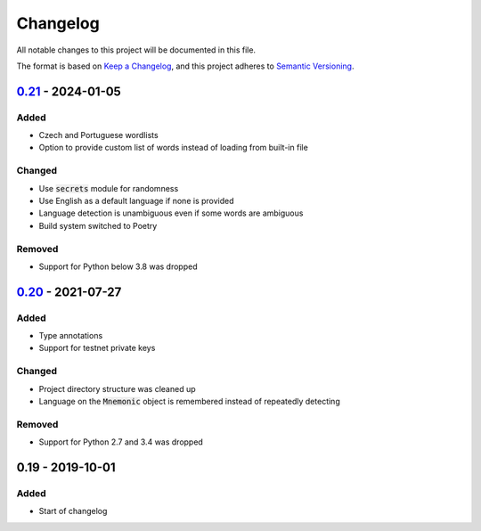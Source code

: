 Changelog
=========

.. default-role:: code

All notable changes to this project will be documented in this file.

The format is based on `Keep a Changelog`_, and this project adheres to
`Semantic Versioning`_.

`0.21`_ - 2024-01-05
--------------------

.. _0.21: https://github.com/trezor/python-mnemonic/compare/v0.20...v0.21

Added
~~~~~

- Czech and Portuguese wordlists
- Option to provide custom list of words instead of loading from built-in file

Changed
~~~~~~~

- Use `secrets` module for randomness
- Use English as a default language if none is provided
- Language detection is unambiguous even if some words are ambiguous
- Build system switched to Poetry

Removed
~~~~~~~

- Support for Python below 3.8 was dropped


`0.20`_ - 2021-07-27
---------------------

.. _0.20: https://github.com/trezor/python-mnemonic/compare/v0.19...v0.20

Added
~~~~~

- Type annotations
- Support for testnet private keys

Changed
~~~~~~~

- Project directory structure was cleaned up
- Language on the `Mnemonic` object is remembered instead of repeatedly detecting

Removed
~~~~~~~

- Support for Python 2.7 and 3.4 was dropped



0.19 - 2019-10-01
------------------

Added
~~~~~

- Start of changelog


.. _Keep a Changelog: https://keepachangelog.com/en/1.0.0/
.. _Semantic Versioning: https://semver.org/spec/v2.0.0.html
